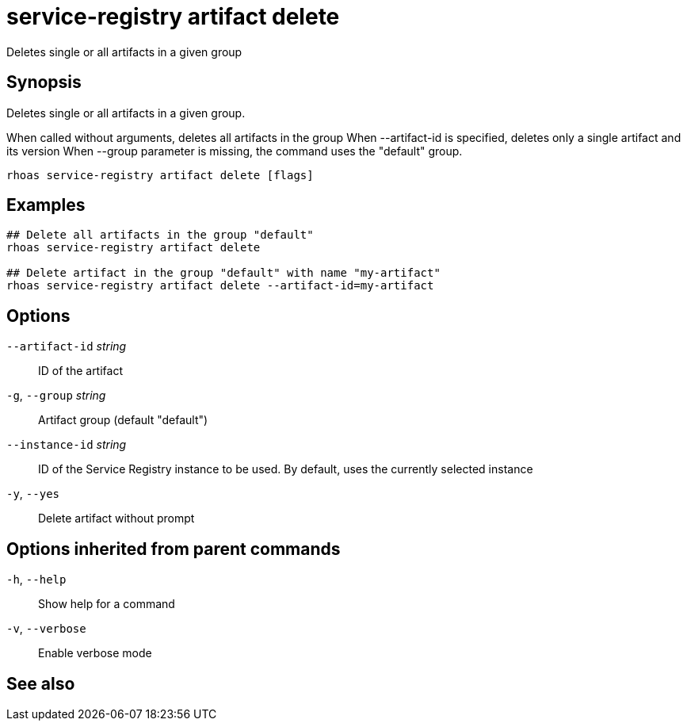 ifdef::env-github,env-browser[:context: cmd]
[id='ref-service-registry-artifact-delete_{context}']
= service-registry artifact delete

[role="_abstract"]
Deletes single or all artifacts in a given group

[discrete]
== Synopsis

Deletes single or all artifacts in a given group.

When called without arguments, deletes all artifacts in the group
When --artifact-id is specified, deletes only a single artifact and its version
When --group parameter is missing, the command uses the "default" group.


....
rhoas service-registry artifact delete [flags]
....

[discrete]
== Examples

....
## Delete all artifacts in the group "default"
rhoas service-registry artifact delete

## Delete artifact in the group "default" with name "my-artifact"
rhoas service-registry artifact delete --artifact-id=my-artifact

....

[discrete]
== Options

      `--artifact-id` _string_::   ID of the artifact
  `-g`, `--group` _string_::       Artifact group (default "default")
      `--instance-id` _string_::   ID of the Service Registry instance to be used. By default, uses the currently selected instance
  `-y`, `--yes`::                  Delete artifact without prompt

[discrete]
== Options inherited from parent commands

  `-h`, `--help`::      Show help for a command
  `-v`, `--verbose`::   Enable verbose mode

[discrete]
== See also


ifdef::env-github,env-browser[]
* link:rhoas_service-registry_artifact.adoc#rhoas-service-registry-artifact[rhoas service-registry artifact]	 - Manage Service Registry artifacts
endif::[]
ifdef::pantheonenv[]
* link:{path}#ref-rhoas-service-registry-artifact_{context}[rhoas service-registry artifact]	 - Manage Service Registry artifacts
endif::[]

